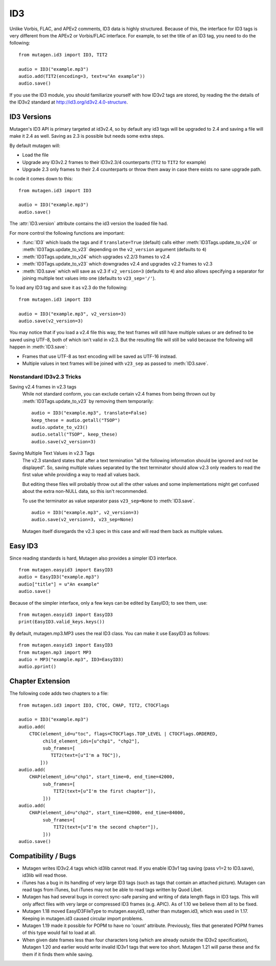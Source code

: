 ===
ID3
===

Unlike Vorbis, FLAC, and APEv2 comments, ID3 data is highly
structured. Because of this, the interface for ID3 tags is very
different from the APEv2 or Vorbis/FLAC interface. For example, to set
the title of an ID3 tag, you need to do the following::

    from mutagen.id3 import ID3, TIT2

    audio = ID3("example.mp3")
    audio.add(TIT2(encoding=3, text=u"An example"))
    audio.save()

If you use the ID3 module, you should familiarize yourself with how
ID3v2 tags are stored, by reading the the details of the ID3v2
standard at http://id3.org/id3v2.4.0-structure.


ID3 Versions
^^^^^^^^^^^^

.. py:currentmodule:: mutagen.id3

Mutagen's ID3 API is primary targeted at id3v2.4, so by default any id3 tags
will be upgraded to 2.4 and saving a file will make it 2.4 as well. Saving as
2.3 is possible but needs some extra steps.

By default mutagen will:

* Load the file
* Upgrade any ID3v2.2 frames to their ID3v2.3/4 counterparts
  (``TT2`` to ``TIT2`` for example)
* Upgrade 2.3 only frames to their 2.4 counterparts or throw them away in
  case there exists no sane upgrade path.

In code it comes down to this::

    from mutagen.id3 import ID3

    audio = ID3("example.mp3")
    audio.save()

The :attr:`ID3.version` attribute contains the id3 version the loaded file
had.

For more control the following functions are important:

* :func:`ID3` which loads the tags and if ``translate=True``
  (default) calls either :meth:`ID3Tags.update_to_v24` or
  :meth:`ID3Tags.update_to_v23` depending on the ``v2_version``
  argument (defaults to ``4``)

* :meth:`ID3Tags.update_to_v24` which upgrades v2.2/3 frames to v2.4

* :meth:`ID3Tags.update_to_v23` which downgrades v2.4 and upgrades v2.2
  frames to v2.3

* :meth:`ID3.save` which will save as v2.3 if ``v2_version=3`` (defaults to
  ``4``) and also allows specifying a separator for joining multiple text
  values into one (defaults to ``v23_sep='/'``).

To load any ID3 tag and save it as v2.3 do the following::

    from mutagen.id3 import ID3

    audio = ID3("example.mp3", v2_version=3)
    audio.save(v2_version=3)

You may notice that if you load a v2.4 file this way, the text frames will
still have multiple values or are defined to be saved using UTF-8, both of
which isn't valid in v2.3. But the resulting file will still be valid because
the following will happen in :meth:`ID3.save`:

* Frames that use UTF-8 as text encoding will be saved as UTF-16 instead.
* Multiple values in text frames will be joined with ``v23_sep`` as passed to
  :meth:`ID3.save`.


Nonstandard ID3v2.3 Tricks
~~~~~~~~~~~~~~~~~~~~~~~~~~

Saving v2.4 frames in v2.3 tags
    While not standard conform, you can exclude certain v2.4 frames from being
    thrown out by :meth:`ID3Tags.update_to_v23` by removing them temporarily::

        audio = ID3("example.mp3", translate=False)
        keep_these = audio.getall("TSOP")
        audio.update_to_v23()
        audio.setall("TSOP", keep_these)
        audio.save(v2_version=3)

Saving Multiple Text Values in v2.3 Tags
    The v2.3 standard states that after a text termination "all the following
    information should be ignored and not be displayed". So, saving multiple
    values separated by the text terminator should allow v2.3 only readers to
    read the first value while providing a way to read all values back.

    But editing these files will probably throw out all the other values and
    some implementations might get confused about the extra non-NULL data, so
    this isn't recommended.

    To use the terminator as value separator pass ``v23_sep=None`` to
    :meth:`ID3.save`.

    ::

        audio = ID3("example.mp3", v2_version=3)
        audio.save(v2_version=3, v23_sep=None)

    Mutagen itself disregards the v2.3 spec in this case and will read them
    back as multiple values.


Easy ID3
^^^^^^^^

Since reading standards is hard, Mutagen also provides a simpler ID3
interface.

::

    from mutagen.easyid3 import EasyID3
    audio = EasyID3("example.mp3")
    audio["title"] = u"An example"
    audio.save()

Because of the simpler interface, only a few keys can be edited by
EasyID3; to see them, use::

    from mutagen.easyid3 import EasyID3
    print(EasyID3.valid_keys.keys())

By default, mutagen.mp3.MP3 uses the real ID3 class. You can make it
use EasyID3 as follows::

    from mutagen.easyid3 import EasyID3
    from mutagen.mp3 import MP3
    audio = MP3("example.mp3", ID3=EasyID3)
    audio.pprint()


Chapter Extension
^^^^^^^^^^^^^^^^^

The following code adds two chapters to a file:

::

    from mutagen.id3 import ID3, CTOC, CHAP, TIT2, CTOCFlags

    audio = ID3("example.mp3")
    audio.add(
        CTOC(element_id=u"toc", flags=CTOCFlags.TOP_LEVEL | CTOCFlags.ORDERED,
             child_element_ids=[u"chp1", "chp2"],
             sub_frames=[
                TIT2(text=[u"I'm a TOC"]),
            ]))
    audio.add(
        CHAP(element_id=u"chp1", start_time=0, end_time=42000,
             sub_frames=[
                 TIT2(text=[u"I'm the first chapter"]),
             ]))
    audio.add(
        CHAP(element_id=u"chp2", start_time=42000, end_time=84000,
             sub_frames=[
                 TIT2(text=[u"I'm the second chapter"]),
             ]))
    audio.save()



Compatibility / Bugs
^^^^^^^^^^^^^^^^^^^^

* Mutagen writes ID3v2.4 tags which id3lib cannot read. If you enable
  ID3v1 tag saving (pass v1=2 to ID3.save), id3lib will read those.

* iTunes has a bug in its handling of very large ID3 tags (such as tags
  that contain an attached picture). Mutagen can read tags from iTunes, but
  iTunes may not be able to read tags written by Quod Libet.

* Mutagen has had several bugs in correct sync-safe parsing and writing
  of data length flags in ID3 tags. This will only affect files with very
  large or compressed ID3 frames (e.g. APIC). As of 1.10 we believe them all
  to be fixed.

* Mutagen 1.18 moved EasyID3FileType to mutagen.easyid3, rather than
  mutagen.id3, which was used in 1.17. Keeping in mutagen.id3 caused circular
  import problems.

* Mutagen 1.19 made it possible for POPM to have no 'count'
  attribute. Previously, files that generated POPM frames of this type would
  fail to load at all.

* When given date frames less than four characters long (which are
  already outside the ID3v2 specification), Mutagen 1.20 and earlier would
  write invalid ID3v1 tags that were too short. Mutagen 1.21 will parse these
  and fix them if it finds them while saving.
